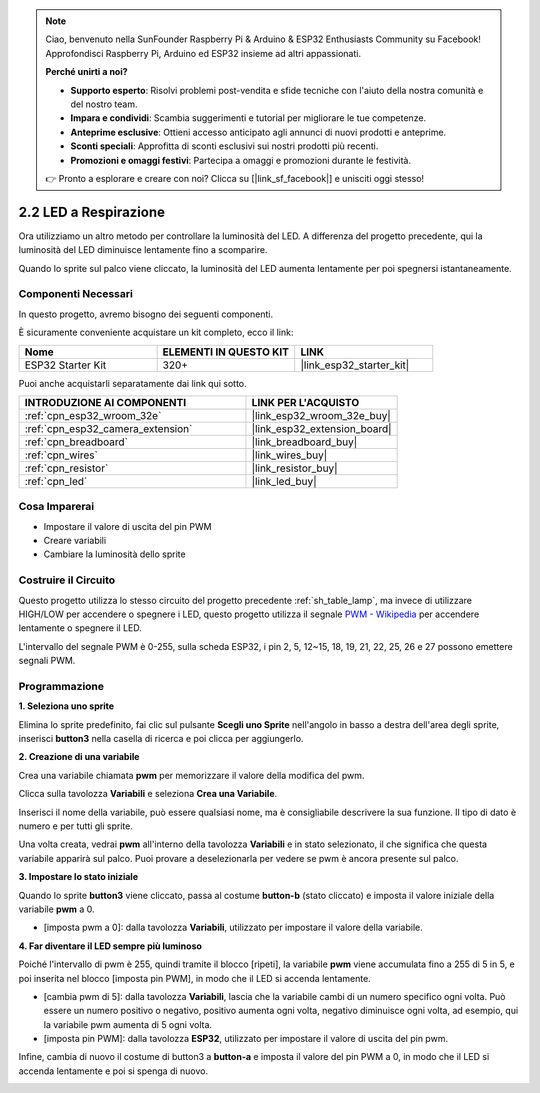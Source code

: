 .. note::

    Ciao, benvenuto nella SunFounder Raspberry Pi & Arduino & ESP32 Enthusiasts Community su Facebook! Approfondisci Raspberry Pi, Arduino ed ESP32 insieme ad altri appassionati.

    **Perché unirti a noi?**

    - **Supporto esperto**: Risolvi problemi post-vendita e sfide tecniche con l'aiuto della nostra comunità e del nostro team.
    - **Impara e condividi**: Scambia suggerimenti e tutorial per migliorare le tue competenze.
    - **Anteprime esclusive**: Ottieni accesso anticipato agli annunci di nuovi prodotti e anteprime.
    - **Sconti speciali**: Approfitta di sconti esclusivi sui nostri prodotti più recenti.
    - **Promozioni e omaggi festivi**: Partecipa a omaggi e promozioni durante le festività.

    👉 Pronto a esplorare e creare con noi? Clicca su [|link_sf_facebook|] e unisciti oggi stesso!

.. _sh_breathing_led:

2.2 LED a Respirazione
==============================

Ora utilizziamo un altro metodo per controllare la luminosità del LED. A differenza del progetto precedente, qui la luminosità del LED diminuisce lentamente fino a scomparire.

Quando lo sprite sul palco viene cliccato, la luminosità del LED aumenta lentamente per poi spegnersi istantaneamente.

.. image:: img/3_ap.png

Componenti Necessari
----------------------------

In questo progetto, avremo bisogno dei seguenti componenti.

È sicuramente conveniente acquistare un kit completo, ecco il link:

.. list-table::
    :widths: 20 20 20
    :header-rows: 1

    *   - Nome	
        - ELEMENTI IN QUESTO KIT
        - LINK
    *   - ESP32 Starter Kit
        - 320+
        - |link_esp32_starter_kit|

Puoi anche acquistarli separatamente dai link qui sotto.

.. list-table::
    :widths: 30 20
    :header-rows: 1

    *   - INTRODUZIONE AI COMPONENTI
        - LINK PER L'ACQUISTO

    *   - :ref:`cpn_esp32_wroom_32e`
        - |link_esp32_wroom_32e_buy|
    *   - :ref:`cpn_esp32_camera_extension`
        - |link_esp32_extension_board|
    *   - :ref:`cpn_breadboard`
        - |link_breadboard_buy|
    *   - :ref:`cpn_wires`
        - |link_wires_buy|
    *   - :ref:`cpn_resistor`
        - |link_resistor_buy|
    *   - :ref:`cpn_led`
        - |link_led_buy|


Cosa Imparerai
---------------------



- Impostare il valore di uscita del pin PWM
- Creare variabili
- Cambiare la luminosità dello sprite



Costruire il Circuito
------------------------

Questo progetto utilizza lo stesso circuito del progetto precedente :ref:`sh_table_lamp`, ma invece di utilizzare HIGH/LOW per accendere o spegnere i LED, questo progetto utilizza il segnale `PWM - Wikipedia <https://en.wikipedia.org/wiki/Pulse-width_modulation>`_ per accendere lentamente o spegnere il LED.

L'intervallo del segnale PWM è 0-255, sulla scheda ESP32, i pin 2, 5, 12~15, 18, 19, 21, 22, 25, 26 e 27 possono emettere segnali PWM.

.. image:: img/circuit/1_hello_led_bb.png

Programmazione
--------------------

**1. Seleziona uno sprite**

Elimina lo sprite predefinito, fai clic sul pulsante **Scegli uno Sprite** nell'angolo in basso a destra dell'area degli sprite, inserisci **button3** nella casella di ricerca e poi clicca per aggiungerlo.

.. image:: img/3_sprite.png

**2. Creazione di una variabile**

Crea una variabile chiamata **pwm** per memorizzare il valore della modifica del pwm.

Clicca sulla tavolozza **Variabili** e seleziona **Crea una Variabile**.

.. image:: img/3_ap_va.png

Inserisci il nome della variabile, può essere qualsiasi nome, ma è consigliabile descrivere la sua funzione. Il tipo di dato è numero e per tutti gli sprite.

.. image:: img/3_ap_pwm.png

Una volta creata, vedrai **pwm** all'interno della tavolozza **Variabili** e in stato selezionato, il che significa che questa variabile apparirà sul palco. Puoi provare a deselezionarla per vedere se pwm è ancora presente sul palco.

.. image:: img/3_ap_0.png

**3. Impostare lo stato iniziale**

Quando lo sprite **button3** viene cliccato, passa al costume **button-b** (stato cliccato) e imposta il valore iniziale della variabile **pwm** a 0.

* [imposta pwm a 0]: dalla tavolozza **Variabili**, utilizzato per impostare il valore della variabile.

.. image:: img/3_ap_brightness.png

**4. Far diventare il LED sempre più luminoso**

Poiché l'intervallo di pwm è 255, quindi tramite il blocco [ripeti], la variabile **pwm** viene accumulata fino a 255 di 5 in 5, e poi inserita nel blocco [imposta pin PWM], in modo che il LED si accenda lentamente.

* [cambia pwm di 5]: dalla tavolozza **Variabili**, lascia che la variabile cambi di un numero specifico ogni volta. Può essere un numero positivo o negativo, positivo aumenta ogni volta, negativo diminuisce ogni volta, ad esempio, qui la variabile pwm aumenta di 5 ogni volta.
* [imposta pin PWM]: dalla tavolozza **ESP32**, utilizzato per impostare il valore di uscita del pin pwm.

.. image:: img/3_ap_1.png

Infine, cambia di nuovo il costume di button3 a **button-a** e imposta il valore del pin PWM a 0, in modo che il LED si accenda lentamente e poi si spenga di nuovo.

.. image:: img/3_ap_2.png
